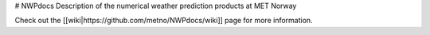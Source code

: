 # NWPdocs
Description of the numerical weather prediction products at MET Norway

Check out the [[wiki|https://github.com/metno/NWPdocs/wiki]] page for more information.

